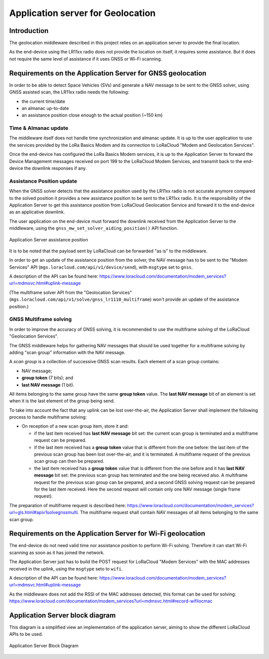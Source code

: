 Application server for Geolocation
==================================

.. _Application Server Introduction:

Introduction
------------

The geolocation middleware described in this project relies on an application server to provide the final location.

As the end-device using the LR11xx radio does not provide the location on itself, it requires some assistance. But it does not require the same level of assistance if it uses GNSS or Wi-Fi scanning.

.. _Requirements on the Application Server for GNSS geolocation:

Requirements on the Application Server for GNSS geolocation
-----------------------------------------------------------

In order to be able to detect Space Vehicles (SVs) and generate a NAV message to be sent to the GNSS solver, using GNSS assisted scan, the LR11xx radio needs the following:

* the current time/date
* an almanac up-to-date
* an assistance position close enough to the actual position (~150 km)

.. _time and almanac:

Time & Almanac update
+++++++++++++++++++++

The middleware itself does not handle time synchronization and almanac update. It is up to the user application to use the services provided by the LoRa Basics Modem and its connection to LoRaCloud "Modem and Geolocation Services".

Once the end-device has configured the LoRa Basics Modem services, it is up to the Application Server to forward the Device Management messages received on port 199 to the LoRaCloud Modem Services, and transmit back to the end-device the downlink responses if any.

.. _assistance position:

Assistance Position update
++++++++++++++++++++++++++

When the GNSS solver detects that the assistance position used by the LR11xx radio is not accurate anymore compared to the solved position it provides a new assistance position to be sent to the LR11xx radio.
It is the responsibility of the Application Server to get this assistance position from LoRaCloud Geolocation Service and forward it to the end-device as an applicative downlink.

The user application on the end-device must forward the downlink received from the Application Server to the middleware, using the ``gnss_mw_set_solver_aiding_position()`` API function.

.. _fig_docApplicationServerAssistancePosition:

.. figure:: geoloc_docApplicationServerAssistancePosition.png
   :align: center
   :alt: application server assistance position

   Application Server assistance position

It is to be noted that the payload sent by LoRaCloud can be forwarded "as is" to the middleware.

In order to get an update of the assistance position from the solver, the NAV message has to be sent to the "Modem Services" API (``mgs.loracloud.com/api/v1/device/send``), with ``msgtype`` set to ``gnss``.

A description of the API can be found here: https://www.loracloud.com/documentation/modem_services?url=mdmsvc.html#uplink-message


(The multiframe solver API from the "Geolocation Services" (``mgs.loracloud.com/api/v1/solve/gnss_lr1110_multiframe``) won't provide an update of the assistance position.)

.. _GNSS multiframe solving:

GNSS Multiframe solving
+++++++++++++++++++++++

In order to improve the accuracy of GNSS solving, it is recommended to use the multiframe solving of the LoRaCloud "Geolocation Services".

The GNSS middleware helps for gathering NAV messages that should be used together for a multiframe solving by adding "scan group" information with the NAV message.

A *scan group* is a collection of successive GNSS scan results. Each element of a scan group contains:

- NAV message;
- **group token** (7 bits); and
- **last NAV message** (1 bit).

All items belonging to the same group have the same **group token** value. The **last NAV message** bit of an element is set when it is the last element of the group being send.

To take into account the fact that any uplink can be lost over-the-air, the Application Server shall implement the following process to handle multiframe solving:

- On reception of a new scan group item, store it and:

  - if the last item received has **last NAV message** bit set: the current scan group is terminated and a multiframe request can be prepared.
  - if the last item received has a **group token** value that is different from the one before: the last item of the previous scan group has been lost over-the-air, and it is terminated. A multiframe request of the previous scan group can then be prepared.
  - the last item received has a **group token** value that is different from the one before and it has **last NAV message** bit set: the previous scan group has terminated and the one being received also. A multiframe request for the previous scan group can be prepared, and a second GNSS solving request can be prepared for the last item received. Here the second request will contain only one NAV message (single frame request).

The preparation of multiframe request is described here: https://www.loracloud.com/documentation/modem_services?url=gls.html#apiv1solvegnssmulti. The multiframe request shall contain NAV messages of all items belonging to the same scan group.

.. _Requirements on the Application Server for Wi-Fi geolocation:

Requirements on the Application Server for Wi-Fi geolocation
------------------------------------------------------------

The end-device do not need valid time nor assistance position to perform Wi-Fi solving. Therefore it can start Wi-Fi scanning as soon as it has joined the network.

The Application Server just has to build the POST request for LoRaCloud "Modem Services" with the MAC addresses received in the uplink, using the ``msgtype`` seto to ``wifi``.

A description of the API can be found here: https://www.loracloud.com/documentation/modem_services?url=mdmsvc.html#uplink-message

As the middleware does not add the RSSI of the MAC addresses detected, this format can be used for solving: https://www.loracloud.com/documentation/modem_services?url=mdmsvc.html#record-wifilocmac

Application Server block diagram
--------------------------------

This diagram is a simplified view an implementation of the application server, aiming to show the different LoRaCloud APIs to be used.

.. _fig_docApplicationServerBlockDiagram:

.. figure:: geoloc_docApplicationServerBlockDiagram.png
   :align: center
   :alt: application server block diagram

   Application Server Block Diagram

